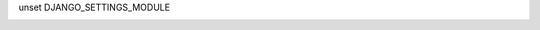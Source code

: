 unset DJANGO_SETTINGS_MODULE


.. image:: https://badges.gitter.im/tomleo/moneytracker.svg
   :alt: Join the chat at https://gitter.im/tomleo/moneytracker
   :target: https://gitter.im/tomleo/moneytracker?utm_source=badge&utm_medium=badge&utm_campaign=pr-badge&utm_content=badge